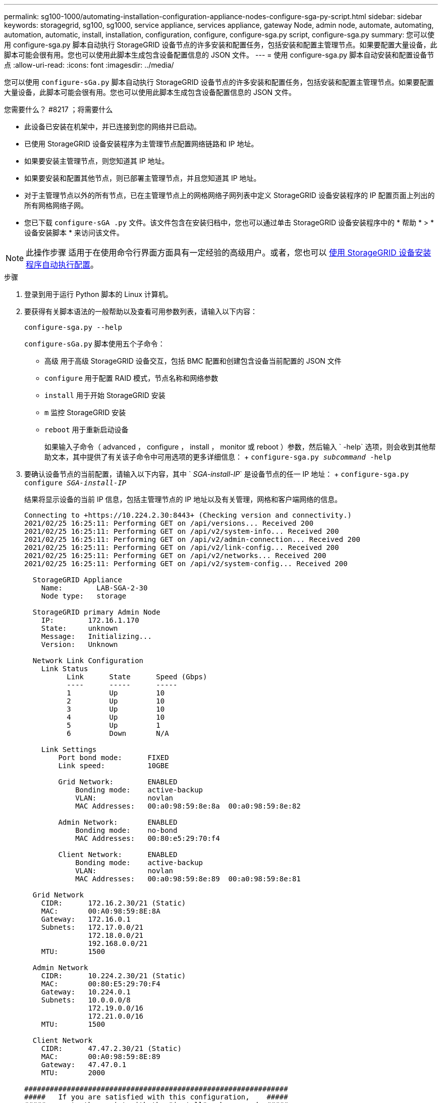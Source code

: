 ---
permalink: sg100-1000/automating-installation-configuration-appliance-nodes-configure-sga-py-script.html 
sidebar: sidebar 
keywords: storagegrid, sg100, sg1000, service appliance, services appliance, gateway Node, admin node, automate, automating, automation, automatic, install, installation, configuration, configure, configure-sga.py script, configure-sga.py 
summary: 您可以使用 configure-sga.py 脚本自动执行 StorageGRID 设备节点的许多安装和配置任务，包括安装和配置主管理节点。如果要配置大量设备，此脚本可能会很有用。您也可以使用此脚本生成包含设备配置信息的 JSON 文件。 
---
= 使用 configure-sga.py 脚本自动安装和配置设备节点
:allow-uri-read: 
:icons: font
:imagesdir: ../media/


[role="lead"]
您可以使用 `configure-sGa.py` 脚本自动执行 StorageGRID 设备节点的许多安装和配置任务，包括安装和配置主管理节点。如果要配置大量设备，此脚本可能会很有用。您也可以使用此脚本生成包含设备配置信息的 JSON 文件。

.您需要什么？ #8217 ；将需要什么
* 此设备已安装在机架中，并已连接到您的网络并已启动。
* 已使用 StorageGRID 设备安装程序为主管理节点配置网络链路和 IP 地址。
* 如果要安装主管理节点，则您知道其 IP 地址。
* 如果要安装和配置其他节点，则已部署主管理节点，并且您知道其 IP 地址。
* 对于主管理节点以外的所有节点，已在主管理节点上的网格网络子网列表中定义 StorageGRID 设备安装程序的 IP 配置页面上列出的所有网格网络子网。
* 您已下载 `configure-sGA .py` 文件。该文件包含在安装归档中，您也可以通过单击 StorageGRID 设备安装程序中的 * 帮助 * > * 设备安装脚本 * 来访问该文件。



NOTE: 此操作步骤 适用于在使用命令行界面方面具有一定经验的高级用户。或者，您也可以 xref:automating-appliance-configuration-using-storagegrid-appliance-installer.adoc[使用 StorageGRID 设备安装程序自动执行配置]。

.步骤
. 登录到用于运行 Python 脚本的 Linux 计算机。
. 要获得有关脚本语法的一般帮助以及查看可用参数列表，请输入以下内容：
+
[listing]
----
configure-sga.py --help
----
+
`configure-sGa.py` 脚本使用五个子命令：

+
** `高级` 用于高级 StorageGRID 设备交互，包括 BMC 配置和创建包含设备当前配置的 JSON 文件
** `configure` 用于配置 RAID 模式，节点名称和网络参数
** `install` 用于开始 StorageGRID 安装
** `m` 监控 StorageGRID 安装
** `reboot` 用于重新启动设备
+
如果输入子命令（ advanced ， configure ， install ， monitor 或 reboot ）参数，然后输入 ` -help` 选项，则会收到其他帮助文本，其中提供了有关该子命令中可用选项的更多详细信息： + `configure-sga.py _subcommand_ -help`



. 要确认设备节点的当前配置，请输入以下内容，其中 ` _SGA-install-IP_` 是设备节点的任一 IP 地址： + `configure-sga.py configure _SGA-install-IP_`
+
结果将显示设备的当前 IP 信息，包括主管理节点的 IP 地址以及有关管理，网格和客户端网络的信息。

+
[listing]
----
Connecting to +https://10.224.2.30:8443+ (Checking version and connectivity.)
2021/02/25 16:25:11: Performing GET on /api/versions... Received 200
2021/02/25 16:25:11: Performing GET on /api/v2/system-info... Received 200
2021/02/25 16:25:11: Performing GET on /api/v2/admin-connection... Received 200
2021/02/25 16:25:11: Performing GET on /api/v2/link-config... Received 200
2021/02/25 16:25:11: Performing GET on /api/v2/networks... Received 200
2021/02/25 16:25:11: Performing GET on /api/v2/system-config... Received 200

  StorageGRID Appliance
    Name:        LAB-SGA-2-30
    Node type:   storage

  StorageGRID primary Admin Node
    IP:        172.16.1.170
    State:     unknown
    Message:   Initializing...
    Version:   Unknown

  Network Link Configuration
    Link Status
          Link      State      Speed (Gbps)
          ----      -----      -----
          1         Up         10
          2         Up         10
          3         Up         10
          4         Up         10
          5         Up         1
          6         Down       N/A

    Link Settings
        Port bond mode:      FIXED
        Link speed:          10GBE

        Grid Network:        ENABLED
            Bonding mode:    active-backup
            VLAN:            novlan
            MAC Addresses:   00:a0:98:59:8e:8a  00:a0:98:59:8e:82

        Admin Network:       ENABLED
            Bonding mode:    no-bond
            MAC Addresses:   00:80:e5:29:70:f4

        Client Network:      ENABLED
            Bonding mode:    active-backup
            VLAN:            novlan
            MAC Addresses:   00:a0:98:59:8e:89  00:a0:98:59:8e:81

  Grid Network
    CIDR:      172.16.2.30/21 (Static)
    MAC:       00:A0:98:59:8E:8A
    Gateway:   172.16.0.1
    Subnets:   172.17.0.0/21
               172.18.0.0/21
               192.168.0.0/21
    MTU:       1500

  Admin Network
    CIDR:      10.224.2.30/21 (Static)
    MAC:       00:80:E5:29:70:F4
    Gateway:   10.224.0.1
    Subnets:   10.0.0.0/8
               172.19.0.0/16
               172.21.0.0/16
    MTU:       1500

  Client Network
    CIDR:      47.47.2.30/21 (Static)
    MAC:       00:A0:98:59:8E:89
    Gateway:   47.47.0.1
    MTU:       2000

##############################################################
#####   If you are satisfied with this configuration,    #####
##### execute the script with the "install" sub-command. #####
##############################################################
----
. 如果需要更改当前配置中的任何值，请使用 `configure` 子命令对其进行更新。例如，如果要将设备用于连接到主管理节点的 IP 地址更改为 `172.16.2.99` ，请输入以下内容： + `configure-sga.py configure -admin-IP 172.16.2.99 _sGA-install-ip_`
. 如果要将设备配置备份到 JSON 文件，请使用 advanced 和 `backup-file` 子命令。例如，如果要将 IP 地址为 ` SGA-install-ip_` 的设备配置备份到名为 `appliance-SG1000.json` 的文件中，请输入以下命令： + `configure-sga.py advanced -backup-file appliance-SG1000.json _SGA-install-IP_`
+
包含配置信息的 JSON 文件将写入执行脚本的同一目录。

+

IMPORTANT: 检查生成的 JSON 文件中的顶级节点名称是否与设备名称匹配。请勿对此文件进行任何更改，除非您是经验丰富的用户并全面了解 StorageGRID API 。

. 如果对设备配置满意，请使用 `install` 和 `monitor` 子命令安装此设备： + `configure-sga.py install -monitor _sGA-install-ip_`
. 如果要重新启动设备，请输入以下内容： + `configure-sga.py reboot _sGA-install-ip_`

